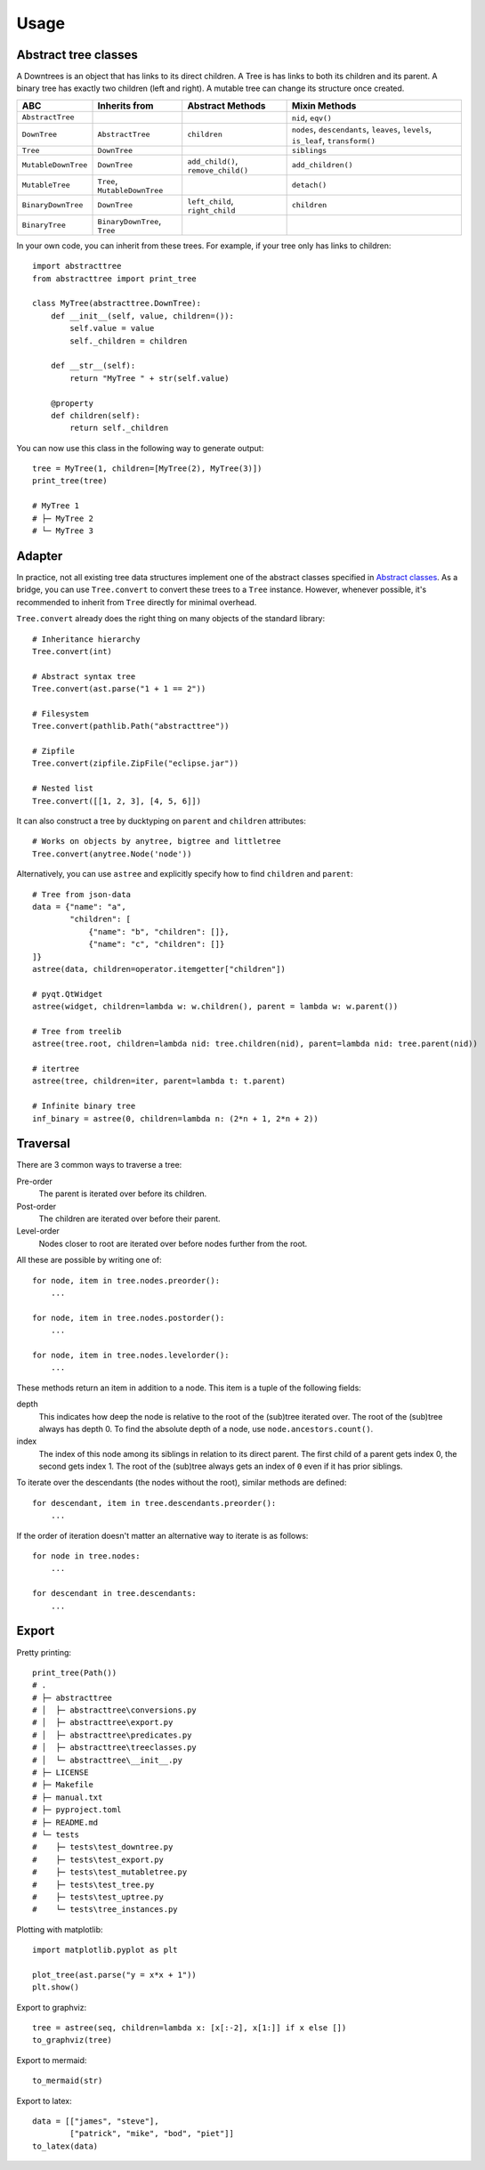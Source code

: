 Usage
==================

Abstract tree classes
---------------------

.. mermaid::

    graph TD;
    Tree[Tree];
    MutableTree[MutableTree];
    DownTree[DownTree];
    Tree[Tree];
    MutableTree[MutableTree];
    MutableDownTree[MutableDownTree];
    MutableTree[MutableTree];
    BinaryDownTree[BinaryDownTree];
    BinaryTree[BinaryTree];
    Tree-->MutableTree;
    DownTree-->Tree;
    DownTree-->MutableDownTree;
    MutableDownTree-->MutableTree;
    DownTree-->BinaryDownTree;
    BinaryDownTree-->BinaryTree;
    Tree-->BinaryTree;


A Downtrees is an object that has links to its direct children.
A Tree is has links to both its children and its parent.
A binary tree has exactly two children (left and right).
A mutable tree can change its structure once created.

+---------------------+-------------------------------+-------------------------------------+------------------------------------------------------------------------------------+
| ABC                 | Inherits from                 | Abstract Methods                    | Mixin Methods                                                                      |
+=====================+===============================+=====================================+====================================================================================+
| ``AbstractTree``    |                               |                                     | ``nid``, ``eqv()``                                                                 |
+---------------------+-------------------------------+-------------------------------------+------------------------------------------------------------------------------------+
| ``DownTree``        | ``AbstractTree``              | ``children``                        | ``nodes``, ``descendants``, ``leaves``, ``levels``, ``is_leaf``, ``transform()``   |
+---------------------+-------------------------------+-------------------------------------+------------------------------------------------------------------------------------+
| ``Tree``            | ``DownTree``                  |                                     | ``siblings``                                                                       |
+---------------------+-------------------------------+-------------------------------------+------------------------------------------------------------------------------------+
| ``MutableDownTree`` | ``DownTree``                  | ``add_child()``, ``remove_child()`` | ``add_children()``                                                                 |
+---------------------+-------------------------------+-------------------------------------+------------------------------------------------------------------------------------+
| ``MutableTree``     | ``Tree``, ``MutableDownTree`` |                                     | ``detach()``                                                                       |
+---------------------+-------------------------------+-------------------------------------+------------------------------------------------------------------------------------+
| ``BinaryDownTree``  | ``DownTree``                  | ``left_child``, ``right_child``     | ``children``                                                                       |
+---------------------+-------------------------------+-------------------------------------+------------------------------------------------------------------------------------+
| ``BinaryTree``      | ``BinaryDownTree``, ``Tree``  |                                     |                                                                                    |
+---------------------+-------------------------------+-------------------------------------+------------------------------------------------------------------------------------+

In your own code, you can inherit from these trees.
For example, if your tree only has links to children::

    import abstracttree
    from abstracttree import print_tree

    class MyTree(abstracttree.DownTree):
        def __init__(self, value, children=()):
            self.value = value
            self._children = children

        def __str__(self):
            return "MyTree " + str(self.value)

        @property
        def children(self):
            return self._children


You can now use this class in the following way to generate output::

    tree = MyTree(1, children=[MyTree(2), MyTree(3)])
    print_tree(tree)

    # MyTree 1
    # ├─ MyTree 2
    # └─ MyTree 3

Adapter
------------------

In practice, not all existing tree data structures implement one of the abstract classes specified in `Abstract classes <treeclasses.html>`_.
As a bridge, you can use ``Tree.convert`` to convert these trees to a ``Tree`` instance.
However, whenever possible, it's recommended to inherit from ``Tree`` directly for minimal overhead.

``Tree.convert`` already does the right thing on many objects of the standard library::

    # Inheritance hierarchy
    Tree.convert(int)

    # Abstract syntax tree
    Tree.convert(ast.parse("1 + 1 == 2"))

    # Filesystem
    Tree.convert(pathlib.Path("abstracttree"))

    # Zipfile
    Tree.convert(zipfile.ZipFile("eclipse.jar"))

    # Nested list
    Tree.convert([[1, 2, 3], [4, 5, 6]])

It can also construct a tree by ducktyping on ``parent`` and ``children`` attributes::

    # Works on objects by anytree, bigtree and littletree
    Tree.convert(anytree.Node('node'))

Alternatively, you can use ``astree`` and explicitly specify how to find ``children`` and ``parent``::

    # Tree from json-data
    data = {"name": "a",
            "children": [
                {"name": "b", "children": []},
                {"name": "c", "children": []}
    ]}
    astree(data, children=operator.itemgetter["children"])

    # pyqt.QtWidget
    astree(widget, children=lambda w: w.children(), parent = lambda w: w.parent())

    # Tree from treelib
    astree(tree.root, children=lambda nid: tree.children(nid), parent=lambda nid: tree.parent(nid))

    # itertree
    astree(tree, children=iter, parent=lambda t: t.parent)

    # Infinite binary tree
    inf_binary = astree(0, children=lambda n: (2*n + 1, 2*n + 2))

Traversal
----------------------------------------

There are 3 common ways to traverse a tree:

Pre-order
    The parent is iterated over before its children.

Post-order
    The children are iterated over before their parent.

Level-order
    Nodes closer to root are iterated over before nodes further from the root.

All these are possible by writing one of::

    for node, item in tree.nodes.preorder():
        ...

    for node, item in tree.nodes.postorder():
        ...

    for node, item in tree.nodes.levelorder():
        ...

These methods return an item in addition to a node.
This item is a tuple of the following fields:

depth
    This indicates how deep the node is relative to the root of the (sub)tree iterated over.
    The root of the (sub)tree always has depth 0.
    To find the absolute depth of a node, use ``node.ancestors.count()``.

index
    The index of this node among its siblings in relation to its direct parent.
    The first child of a parent gets index 0, the second gets index 1.
    The root of the (sub)tree always gets an index of ``0`` even if it has prior siblings.

To iterate over the descendants (the nodes without the root), similar methods are defined::

    for descendant, item in tree.descendants.preorder():
        ...

If the order of iteration doesn't matter an alternative way to iterate is as follows::

    for node in tree.nodes:
        ...

    for descendant in tree.descendants:
        ...


Export
----------------------------------------

Pretty printing::

    print_tree(Path())
    # .
    # ├─ abstracttree
    # │  ├─ abstracttree\conversions.py
    # │  ├─ abstracttree\export.py
    # │  ├─ abstracttree\predicates.py
    # │  ├─ abstracttree\treeclasses.py
    # │  └─ abstracttree\__init__.py
    # ├─ LICENSE
    # ├─ Makefile
    # ├─ manual.txt
    # ├─ pyproject.toml
    # ├─ README.md
    # └─ tests
    #    ├─ tests\test_downtree.py
    #    ├─ tests\test_export.py
    #    ├─ tests\test_mutabletree.py
    #    ├─ tests\test_tree.py
    #    ├─ tests\test_uptree.py
    #    └─ tests\tree_instances.py



Plotting with matplotlib::

    import matplotlib.pyplot as plt

    plot_tree(ast.parse("y = x*x + 1"))
    plt.show()

.. image:: images/tree_calc_plot.png

Export to graphviz::

    tree = astree(seq, children=lambda x: [x[:-2], x[1:]] if x else [])
    to_graphviz(tree)


.. image:: images/tree_dot.png

Export to mermaid::

    to_mermaid(str)

.. image:: images/str_mermaid.png

Export to latex::

    data = [["james", "steve"],
            ["patrick", "mike", "bod", "piet"]]
    to_latex(data)

.. image:: images/latex_img.png
